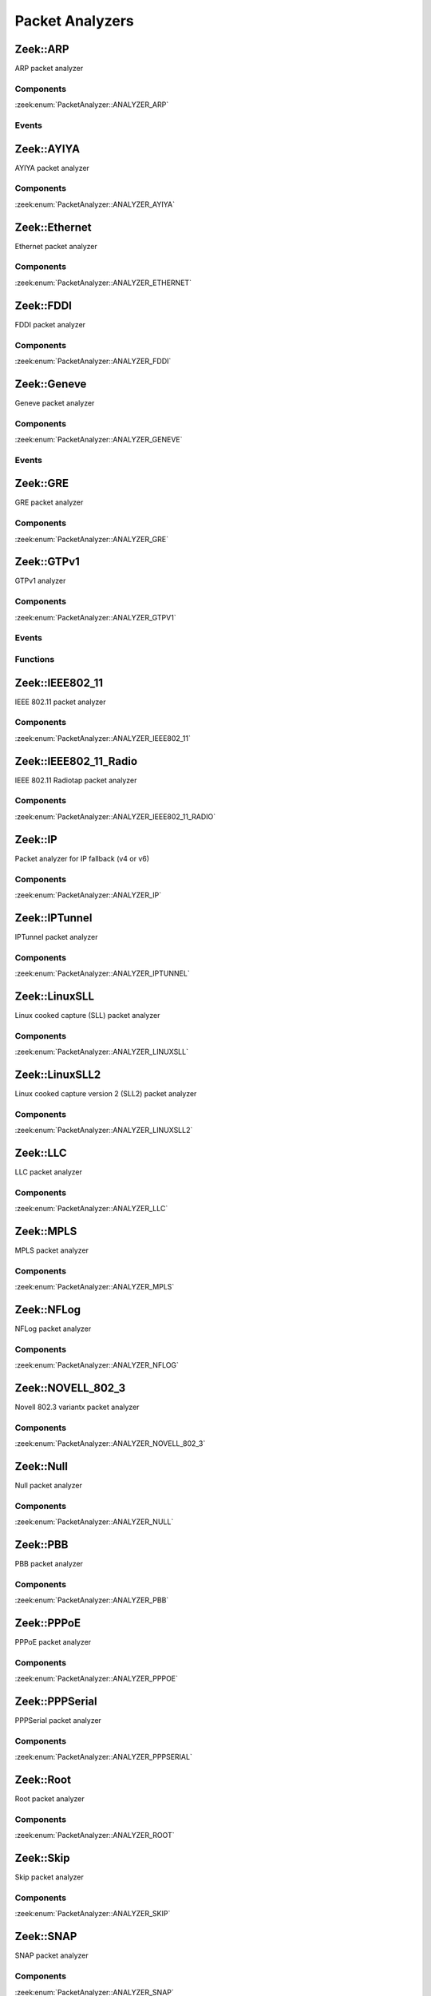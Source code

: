 Packet Analyzers
================

.. zeek:type:: PacketAnalyzer::Tag

   :Type: :zeek:type:`enum`

      .. zeek:enum:: PacketAnalyzer::ANALYZER_ARP PacketAnalyzer::Tag

      .. zeek:enum:: PacketAnalyzer::ANALYZER_AYIYA PacketAnalyzer::Tag

      .. zeek:enum:: PacketAnalyzer::ANALYZER_ETHERNET PacketAnalyzer::Tag

      .. zeek:enum:: PacketAnalyzer::ANALYZER_FDDI PacketAnalyzer::Tag

      .. zeek:enum:: PacketAnalyzer::ANALYZER_GENEVE PacketAnalyzer::Tag

      .. zeek:enum:: PacketAnalyzer::ANALYZER_GRE PacketAnalyzer::Tag

      .. zeek:enum:: PacketAnalyzer::ANALYZER_GTPV1 PacketAnalyzer::Tag

      .. zeek:enum:: PacketAnalyzer::ANALYZER_ICMP PacketAnalyzer::Tag

      .. zeek:enum:: PacketAnalyzer::ANALYZER_IEEE802_11 PacketAnalyzer::Tag

      .. zeek:enum:: PacketAnalyzer::ANALYZER_IEEE802_11_RADIO PacketAnalyzer::Tag

      .. zeek:enum:: PacketAnalyzer::ANALYZER_IP PacketAnalyzer::Tag

      .. zeek:enum:: PacketAnalyzer::ANALYZER_IPTUNNEL PacketAnalyzer::Tag

      .. zeek:enum:: PacketAnalyzer::ANALYZER_LINUXSLL PacketAnalyzer::Tag

      .. zeek:enum:: PacketAnalyzer::ANALYZER_LINUXSLL2 PacketAnalyzer::Tag

      .. zeek:enum:: PacketAnalyzer::ANALYZER_LLC PacketAnalyzer::Tag

      .. zeek:enum:: PacketAnalyzer::ANALYZER_MPLS PacketAnalyzer::Tag

      .. zeek:enum:: PacketAnalyzer::ANALYZER_NFLOG PacketAnalyzer::Tag

      .. zeek:enum:: PacketAnalyzer::ANALYZER_NOVELL_802_3 PacketAnalyzer::Tag

      .. zeek:enum:: PacketAnalyzer::ANALYZER_NULL PacketAnalyzer::Tag

      .. zeek:enum:: PacketAnalyzer::ANALYZER_PBB PacketAnalyzer::Tag

      .. zeek:enum:: PacketAnalyzer::ANALYZER_PPPOE PacketAnalyzer::Tag

      .. zeek:enum:: PacketAnalyzer::ANALYZER_PPPSERIAL PacketAnalyzer::Tag

      .. zeek:enum:: PacketAnalyzer::ANALYZER_ROOT PacketAnalyzer::Tag

      .. zeek:enum:: PacketAnalyzer::ANALYZER_SKIP PacketAnalyzer::Tag

      .. zeek:enum:: PacketAnalyzer::ANALYZER_SNAP PacketAnalyzer::Tag

      .. zeek:enum:: PacketAnalyzer::ANALYZER_TCP PacketAnalyzer::Tag

      .. zeek:enum:: PacketAnalyzer::ANALYZER_TEREDO PacketAnalyzer::Tag

      .. zeek:enum:: PacketAnalyzer::ANALYZER_UDP PacketAnalyzer::Tag

      .. zeek:enum:: PacketAnalyzer::ANALYZER_VLAN PacketAnalyzer::Tag

      .. zeek:enum:: PacketAnalyzer::ANALYZER_VNTAG PacketAnalyzer::Tag

      .. zeek:enum:: PacketAnalyzer::ANALYZER_VXLAN PacketAnalyzer::Tag

.. _plugin-zeek-arp:

Zeek::ARP
---------

ARP packet analyzer

Components
++++++++++

:zeek:enum:`PacketAnalyzer::ANALYZER_ARP`

Events
++++++

.. zeek:id:: arp_request
   :source-code: base/bif/plugins/Zeek_ARP.events.bif.zeek 22 22

   :Type: :zeek:type:`event` (mac_src: :zeek:type:`string`, mac_dst: :zeek:type:`string`, SPA: :zeek:type:`addr`, SHA: :zeek:type:`string`, TPA: :zeek:type:`addr`, THA: :zeek:type:`string`)

   Generated for ARP requests.
   
   See `Wikipedia <http://en.wikipedia.org/wiki/Address_Resolution_Protocol>`__
   for more information about the ARP protocol.
   

   :param mac_src: The request's source MAC address.
   

   :param mac_dst: The request's destination MAC address.
   

   :param SPA: The sender protocol address.
   

   :param SHA: The sender hardware address.
   

   :param TPA: The target protocol address.
   

   :param THA: The target hardware address.
   
   .. zeek:see:: arp_reply  bad_arp

.. zeek:id:: arp_reply
   :source-code: base/bif/plugins/Zeek_ARP.events.bif.zeek 43 43

   :Type: :zeek:type:`event` (mac_src: :zeek:type:`string`, mac_dst: :zeek:type:`string`, SPA: :zeek:type:`addr`, SHA: :zeek:type:`string`, TPA: :zeek:type:`addr`, THA: :zeek:type:`string`)

   Generated for ARP replies.
   
   See `Wikipedia <http://en.wikipedia.org/wiki/Address_Resolution_Protocol>`__
   for more information about the ARP protocol.
   

   :param mac_src: The reply's source MAC address.
   

   :param mac_dst: The reply's destination MAC address.
   

   :param SPA: The sender protocol address.
   

   :param SHA: The sender hardware address.
   

   :param TPA: The target protocol address.
   

   :param THA: The target hardware address.
   
   .. zeek:see::  arp_request bad_arp

.. zeek:id:: bad_arp
   :source-code: base/bif/plugins/Zeek_ARP.events.bif.zeek 66 66

   :Type: :zeek:type:`event` (SPA: :zeek:type:`addr`, SHA: :zeek:type:`string`, TPA: :zeek:type:`addr`, THA: :zeek:type:`string`, explanation: :zeek:type:`string`)

   Generated for ARP packets that Zeek cannot interpret. Examples are packets
   with non-standard hardware address formats or hardware addresses that do not
   match the originator of the packet.
   

   :param SPA: The sender protocol address.
   

   :param SHA: The sender hardware address.
   

   :param TPA: The target protocol address.
   

   :param THA: The target hardware address.
   

   :param explanation: A short description of why the ARP packet is considered "bad".
   
   .. zeek:see:: arp_reply arp_request
   
   .. todo:: Zeek's current default configuration does not activate the protocol
      analyzer that generates this event; the corresponding script has not yet
      been ported. To still enable this event, one needs to
      register a port for it or add a DPD payload signature.

.. _plugin-zeek-ayiya:

Zeek::AYIYA
-----------

AYIYA packet analyzer

Components
++++++++++

:zeek:enum:`PacketAnalyzer::ANALYZER_AYIYA`

.. _plugin-zeek-ethernet:

Zeek::Ethernet
--------------

Ethernet packet analyzer

Components
++++++++++

:zeek:enum:`PacketAnalyzer::ANALYZER_ETHERNET`

.. _plugin-zeek-fddi:

Zeek::FDDI
----------

FDDI packet analyzer

Components
++++++++++

:zeek:enum:`PacketAnalyzer::ANALYZER_FDDI`

.. _plugin-zeek-geneve:

Zeek::Geneve
------------

Geneve packet analyzer

Components
++++++++++

:zeek:enum:`PacketAnalyzer::ANALYZER_GENEVE`

Events
++++++

.. zeek:id:: geneve_packet
   :source-code: base/bif/plugins/Zeek_Geneve.events.bif.zeek 15 15

   :Type: :zeek:type:`event` (outer: :zeek:type:`connection`, inner: :zeek:type:`pkt_hdr`, vni: :zeek:type:`count`)

   Generated for any packet encapsulated in a Geneve tunnel.
   See :rfc:`8926` for more information about the Geneve protocol.
   

   :param outer: The Geneve tunnel connection.
   

   :param inner: The Geneve-encapsulated Ethernet packet header and transport header.
   

   :param vni: Geneve Network Identifier.
   
   .. note:: Since this event may be raised on a per-packet basis, handling
      it may become particularly expensive for real-time analysis.

.. _plugin-zeek-gre:

Zeek::GRE
---------

GRE packet analyzer

Components
++++++++++

:zeek:enum:`PacketAnalyzer::ANALYZER_GRE`

.. _plugin-zeek-gtpv1:

Zeek::GTPv1
-----------

GTPv1 analyzer

Components
++++++++++

:zeek:enum:`PacketAnalyzer::ANALYZER_GTPV1`

Events
++++++

.. zeek:id:: gtpv1_message
   :source-code: base/bif/plugins/Zeek_GTPv1.events.bif.zeek 9 9

   :Type: :zeek:type:`event` (c: :zeek:type:`connection`, hdr: :zeek:type:`gtpv1_hdr`)

   Generated for any GTP message with a GTPv1 header.
   

   :param c: The connection over which the message is sent.
   

   :param hdr: The GTPv1 header.

.. zeek:id:: gtpv1_g_pdu_packet
   :source-code: base/bif/plugins/Zeek_GTPv1.events.bif.zeek 23 23

   :Type: :zeek:type:`event` (outer: :zeek:type:`connection`, inner_gtp: :zeek:type:`gtpv1_hdr`, inner_ip: :zeek:type:`pkt_hdr`)

   Generated for GTPv1 G-PDU packets.  That is, packets with a UDP payload
   that includes a GTP header followed by an IPv4 or IPv6 packet.
   

   :param outer: The GTP outer tunnel connection.
   

   :param inner_gtp: The GTP header.
   

   :param inner_ip: The inner IP and transport layer packet headers.
   
   .. note:: Since this event may be raised on a per-packet basis, handling
      it may become particularly expensive for real-time analysis.

.. zeek:id:: gtpv1_create_pdp_ctx_request
   :source-code: base/bif/plugins/Zeek_GTPv1.events.bif.zeek 33 33

   :Type: :zeek:type:`event` (c: :zeek:type:`connection`, hdr: :zeek:type:`gtpv1_hdr`, elements: :zeek:type:`gtp_create_pdp_ctx_request_elements`)

   Generated for GTPv1-C Create PDP Context Request messages.
   

   :param c: The connection over which the message is sent.
   

   :param hdr: The GTPv1 header.
   

   :param elements: The set of Information Elements comprising the message.

.. zeek:id:: gtpv1_create_pdp_ctx_response
   :source-code: base/bif/plugins/Zeek_GTPv1.events.bif.zeek 43 43

   :Type: :zeek:type:`event` (c: :zeek:type:`connection`, hdr: :zeek:type:`gtpv1_hdr`, elements: :zeek:type:`gtp_create_pdp_ctx_response_elements`)

   Generated for GTPv1-C Create PDP Context Response messages.
   

   :param c: The connection over which the message is sent.
   

   :param hdr: The GTPv1 header.
   

   :param elements: The set of Information Elements comprising the message.

.. zeek:id:: gtpv1_update_pdp_ctx_request
   :source-code: base/bif/plugins/Zeek_GTPv1.events.bif.zeek 53 53

   :Type: :zeek:type:`event` (c: :zeek:type:`connection`, hdr: :zeek:type:`gtpv1_hdr`, elements: :zeek:type:`gtp_update_pdp_ctx_request_elements`)

   Generated for GTPv1-C Update PDP Context Request messages.
   

   :param c: The connection over which the message is sent.
   

   :param hdr: The GTPv1 header.
   

   :param elements: The set of Information Elements comprising the message.

.. zeek:id:: gtpv1_update_pdp_ctx_response
   :source-code: base/bif/plugins/Zeek_GTPv1.events.bif.zeek 63 63

   :Type: :zeek:type:`event` (c: :zeek:type:`connection`, hdr: :zeek:type:`gtpv1_hdr`, elements: :zeek:type:`gtp_update_pdp_ctx_response_elements`)

   Generated for GTPv1-C Update PDP Context Response messages.
   

   :param c: The connection over which the message is sent.
   

   :param hdr: The GTPv1 header.
   

   :param elements: The set of Information Elements comprising the message.

.. zeek:id:: gtpv1_delete_pdp_ctx_request
   :source-code: base/bif/plugins/Zeek_GTPv1.events.bif.zeek 73 73

   :Type: :zeek:type:`event` (c: :zeek:type:`connection`, hdr: :zeek:type:`gtpv1_hdr`, elements: :zeek:type:`gtp_delete_pdp_ctx_request_elements`)

   Generated for GTPv1-C Delete PDP Context Request messages.
   

   :param c: The connection over which the message is sent.
   

   :param hdr: The GTPv1 header.
   

   :param elements: The set of Information Elements comprising the message.

.. zeek:id:: gtpv1_delete_pdp_ctx_response
   :source-code: base/bif/plugins/Zeek_GTPv1.events.bif.zeek 83 83

   :Type: :zeek:type:`event` (c: :zeek:type:`connection`, hdr: :zeek:type:`gtpv1_hdr`, elements: :zeek:type:`gtp_delete_pdp_ctx_response_elements`)

   Generated for GTPv1-C Delete PDP Context Response messages.
   

   :param c: The connection over which the message is sent.
   

   :param hdr: The GTPv1 header.
   

   :param elements: The set of Information Elements comprising the message.

Functions
+++++++++

.. zeek:id:: PacketAnalyzer::GTPV1::remove_gtpv1_connection
   :source-code: base/bif/plugins/Zeek_GTPv1.functions.bif.zeek 9 9

   :Type: :zeek:type:`function` (cid: :zeek:type:`conn_id`) : :zeek:type:`bool`


.. _plugin-zeek-ieee802-11:

Zeek::IEEE802_11
----------------

IEEE 802.11 packet analyzer

Components
++++++++++

:zeek:enum:`PacketAnalyzer::ANALYZER_IEEE802_11`

.. _plugin-zeek-ieee802-11-radio:

Zeek::IEEE802_11_Radio
----------------------

IEEE 802.11 Radiotap packet analyzer

Components
++++++++++

:zeek:enum:`PacketAnalyzer::ANALYZER_IEEE802_11_RADIO`

.. _plugin-zeek-ip:

Zeek::IP
--------

Packet analyzer for IP fallback (v4 or v6)

Components
++++++++++

:zeek:enum:`PacketAnalyzer::ANALYZER_IP`

.. _plugin-zeek-iptunnel:

Zeek::IPTunnel
--------------

IPTunnel packet analyzer

Components
++++++++++

:zeek:enum:`PacketAnalyzer::ANALYZER_IPTUNNEL`

.. _plugin-zeek-linuxsll:

Zeek::LinuxSLL
--------------

Linux cooked capture (SLL) packet analyzer

Components
++++++++++

:zeek:enum:`PacketAnalyzer::ANALYZER_LINUXSLL`

.. _plugin-zeek-linuxsll2:

Zeek::LinuxSLL2
---------------

Linux cooked capture version 2 (SLL2) packet analyzer

Components
++++++++++

:zeek:enum:`PacketAnalyzer::ANALYZER_LINUXSLL2`

.. _plugin-zeek-llc:

Zeek::LLC
---------

LLC packet analyzer

Components
++++++++++

:zeek:enum:`PacketAnalyzer::ANALYZER_LLC`

.. _plugin-zeek-mpls:

Zeek::MPLS
----------

MPLS packet analyzer

Components
++++++++++

:zeek:enum:`PacketAnalyzer::ANALYZER_MPLS`

.. _plugin-zeek-nflog:

Zeek::NFLog
-----------

NFLog packet analyzer

Components
++++++++++

:zeek:enum:`PacketAnalyzer::ANALYZER_NFLOG`

.. _plugin-zeek-novell-802-3:

Zeek::NOVELL_802_3
------------------

Novell 802.3 variantx packet analyzer

Components
++++++++++

:zeek:enum:`PacketAnalyzer::ANALYZER_NOVELL_802_3`

.. _plugin-zeek-null:

Zeek::Null
----------

Null packet analyzer

Components
++++++++++

:zeek:enum:`PacketAnalyzer::ANALYZER_NULL`

.. _plugin-zeek-pbb:

Zeek::PBB
---------

PBB packet analyzer

Components
++++++++++

:zeek:enum:`PacketAnalyzer::ANALYZER_PBB`

.. _plugin-zeek-pppoe:

Zeek::PPPoE
-----------

PPPoE packet analyzer

Components
++++++++++

:zeek:enum:`PacketAnalyzer::ANALYZER_PPPOE`

.. _plugin-zeek-pppserial:

Zeek::PPPSerial
---------------

PPPSerial packet analyzer

Components
++++++++++

:zeek:enum:`PacketAnalyzer::ANALYZER_PPPSERIAL`

.. _plugin-zeek-root:

Zeek::Root
----------

Root packet analyzer

Components
++++++++++

:zeek:enum:`PacketAnalyzer::ANALYZER_ROOT`

.. _plugin-zeek-skip:

Zeek::Skip
----------

Skip packet analyzer

Components
++++++++++

:zeek:enum:`PacketAnalyzer::ANALYZER_SKIP`

.. _plugin-zeek-snap:

Zeek::SNAP
----------

SNAP packet analyzer

Components
++++++++++

:zeek:enum:`PacketAnalyzer::ANALYZER_SNAP`

.. _plugin-zeek-teredo:

Zeek::Teredo
------------

Teredo packet analyzer

Components
++++++++++

:zeek:enum:`PacketAnalyzer::ANALYZER_TEREDO`

Events
++++++

.. zeek:id:: teredo_packet
   :source-code: base/bif/plugins/Zeek_Teredo.events.bif.zeek 15 15

   :Type: :zeek:type:`event` (outer: :zeek:type:`connection`, inner: :zeek:type:`teredo_hdr`)

   Generated for any IPv6 packet encapsulated in a Teredo tunnel.
   See :rfc:`4380` for more information about the Teredo protocol.
   

   :param outer: The Teredo tunnel connection.
   

   :param inner: The Teredo-encapsulated IPv6 packet header and transport header.
   
   .. zeek:see:: teredo_authentication teredo_origin_indication teredo_bubble
   
   .. note:: Since this event may be raised on a per-packet basis, handling
      it may become particularly expensive for real-time analysis.

.. zeek:id:: teredo_authentication
   :source-code: base/bif/plugins/Zeek_Teredo.events.bif.zeek 30 30

   :Type: :zeek:type:`event` (outer: :zeek:type:`connection`, inner: :zeek:type:`teredo_hdr`)

   Generated for IPv6 packets encapsulated in a Teredo tunnel that
   use the Teredo authentication encapsulation method.
   See :rfc:`4380` for more information about the Teredo protocol.
   

   :param outer: The Teredo tunnel connection.
   

   :param inner: The Teredo-encapsulated IPv6 packet header and transport header.
   
   .. zeek:see:: teredo_packet teredo_origin_indication teredo_bubble
   
   .. note:: Since this event may be raised on a per-packet basis, handling
      it may become particularly expensive for real-time analysis.

.. zeek:id:: teredo_origin_indication
   :source-code: base/bif/plugins/Zeek_Teredo.events.bif.zeek 45 45

   :Type: :zeek:type:`event` (outer: :zeek:type:`connection`, inner: :zeek:type:`teredo_hdr`)

   Generated for IPv6 packets encapsulated in a Teredo tunnel that
   use the Teredo origin indication encapsulation method.
   See :rfc:`4380` for more information about the Teredo protocol.
   

   :param outer: The Teredo tunnel connection.
   

   :param inner: The Teredo-encapsulated IPv6 packet header and transport header.
   
   .. zeek:see:: teredo_packet teredo_authentication teredo_bubble
   
   .. note:: Since this event may be raised on a per-packet basis, handling
      it may become particularly expensive for real-time analysis.

.. zeek:id:: teredo_bubble
   :source-code: base/bif/plugins/Zeek_Teredo.events.bif.zeek 60 60

   :Type: :zeek:type:`event` (outer: :zeek:type:`connection`, inner: :zeek:type:`teredo_hdr`)

   Generated for Teredo bubble packets.  That is, IPv6 packets encapsulated
   in a Teredo tunnel that have a Next Header value of :zeek:id:`IPPROTO_NONE`.
   See :rfc:`4380` for more information about the Teredo protocol.
   

   :param outer: The Teredo tunnel connection.
   

   :param inner: The Teredo-encapsulated IPv6 packet header and transport header.
   
   .. zeek:see:: teredo_packet teredo_authentication teredo_origin_indication
   
   .. note:: Since this event may be raised on a per-packet basis, handling
      it may become particularly expensive for real-time analysis.

Functions
+++++++++

.. zeek:id:: PacketAnalyzer::TEREDO::remove_teredo_connection
   :source-code: base/bif/plugins/Zeek_Teredo.functions.bif.zeek 9 9

   :Type: :zeek:type:`function` (cid: :zeek:type:`conn_id`) : :zeek:type:`bool`


.. _plugin-zeek-vlan:

Zeek::VLAN
----------

VLAN packet analyzer

Components
++++++++++

:zeek:enum:`PacketAnalyzer::ANALYZER_VLAN`

.. _plugin-zeek-vntag:

Zeek::VNTag
-----------

VNTag packet analyzer

Components
++++++++++

:zeek:enum:`PacketAnalyzer::ANALYZER_VNTAG`

.. _plugin-zeek-vxlan:

Zeek::VXLAN
-----------

VXLAN packet analyzer

Components
++++++++++

:zeek:enum:`PacketAnalyzer::ANALYZER_VXLAN`

Events
++++++

.. zeek:id:: vxlan_packet
   :source-code: base/bif/plugins/Zeek_VXLAN.events.bif.zeek 15 15

   :Type: :zeek:type:`event` (outer: :zeek:type:`connection`, inner: :zeek:type:`pkt_hdr`, vni: :zeek:type:`count`)

   Generated for any packet encapsulated in a VXLAN tunnel.
   See :rfc:`7348` for more information about the VXLAN protocol.
   

   :param outer: The VXLAN tunnel connection.
   

   :param inner: The VXLAN-encapsulated Ethernet packet header and transport header.
   

   :param vni: VXLAN Network Identifier.
   
   .. note:: Since this event may be raised on a per-packet basis, handling
      it may become particularly expensive for real-time analysis.

